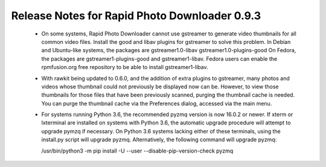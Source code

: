 Release Notes for Rapid Photo Downloader 0.9.3
==============================================

 - On some systems, Rapid Photo Downloader cannot use gstreamer to generate
   video thumbnails for all common video files. Install the good and libav
   plugins for gstreamer to solve this problem. In Debian and Ubuntu-like
   systems, the packages are gstreamer1.0-libav gstreamer1.0-plugins-good
   On Fedora, the packages are gstreamer1-plugins-good and gstreamer1-libav.
   Fedora users can enable the rpmfusion.org free repository to be able to
   install gstreamer1-libav.

 - With rawkit being updated to 0.6.0, and the addition of extra plugins to
   gstreamer, many photos and videos whose thumbnail could not previously be
   displayed now can be. However, to view those thumbnails for those files
   that have been previously scanned, purging the thumbnail cache is needed.
   You can purge the thumbnail cache via the Preferences dialog, accessed via
   the main menu.

 - For systems running Python 3.6, the recommended pyzmq version is now 16.0.2
   or newer. If xterm or lxterminal are installed on systems with Python 3.6,
   the automatic upgrade procedure will attempt to upgrade pymzq if necessary.
   On Python 3.6 systems lacking either of these terminals, using the
   install.py script will upgrade pyzmq. Alternatively, the following command
   will upgrade pyzmq:

   /usr/bin/python3 -m pip install -U --user --disable-pip-version-check pyzmq


